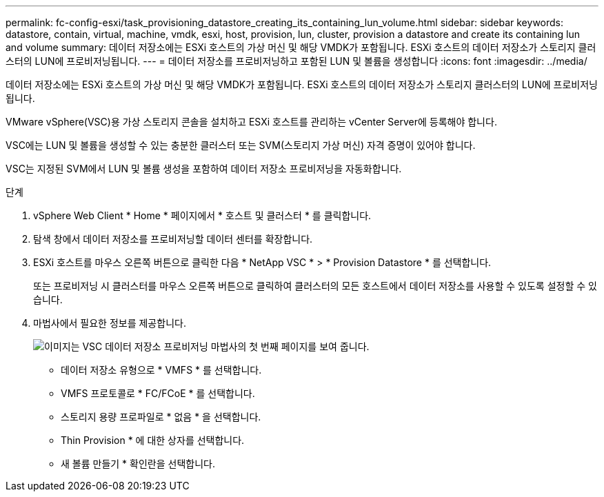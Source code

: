 ---
permalink: fc-config-esxi/task_provisioning_datastore_creating_its_containing_lun_volume.html 
sidebar: sidebar 
keywords: datastore, contain, virtual, machine, vmdk, esxi, host, provision, lun, cluster, provision a datastore and create its containing lun and volume 
summary: 데이터 저장소에는 ESXi 호스트의 가상 머신 및 해당 VMDK가 포함됩니다. ESXi 호스트의 데이터 저장소가 스토리지 클러스터의 LUN에 프로비저닝됩니다. 
---
= 데이터 저장소를 프로비저닝하고 포함된 LUN 및 볼륨을 생성합니다
:icons: font
:imagesdir: ../media/


[role="lead"]
데이터 저장소에는 ESXi 호스트의 가상 머신 및 해당 VMDK가 포함됩니다. ESXi 호스트의 데이터 저장소가 스토리지 클러스터의 LUN에 프로비저닝됩니다.

VMware vSphere(VSC)용 가상 스토리지 콘솔을 설치하고 ESXi 호스트를 관리하는 vCenter Server에 등록해야 합니다.

VSC에는 LUN 및 볼륨을 생성할 수 있는 충분한 클러스터 또는 SVM(스토리지 가상 머신) 자격 증명이 있어야 합니다.

VSC는 지정된 SVM에서 LUN 및 볼륨 생성을 포함하여 데이터 저장소 프로비저닝을 자동화합니다.

.단계
. vSphere Web Client * Home * 페이지에서 * 호스트 및 클러스터 * 를 클릭합니다.
. 탐색 창에서 데이터 저장소를 프로비저닝할 데이터 센터를 확장합니다.
. ESXi 호스트를 마우스 오른쪽 버튼으로 클릭한 다음 * NetApp VSC * > * Provision Datastore * 를 선택합니다.
+
또는 프로비저닝 시 클러스터를 마우스 오른쪽 버튼으로 클릭하여 클러스터의 모든 호스트에서 데이터 저장소를 사용할 수 있도록 설정할 수 있습니다.

. 마법사에서 필요한 정보를 제공합니다.
+
image::../media/datastore_provisioning_wizard_vsc5.gif[이미지는 VSC 데이터 저장소 프로비저닝 마법사의 첫 번째 페이지를 보여 줍니다.]

+
** 데이터 저장소 유형으로 * VMFS * 를 선택합니다.
** VMFS 프로토콜로 * FC/FCoE * 를 선택합니다.
** 스토리지 용량 프로파일로 * 없음 * 을 선택합니다.
** Thin Provision * 에 대한 상자를 선택합니다.
** 새 볼륨 만들기 * 확인란을 선택합니다.



